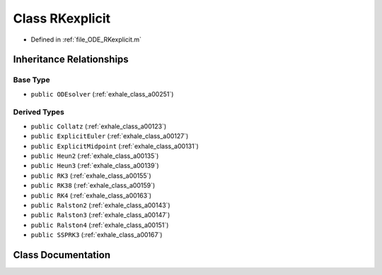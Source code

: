 .. _exhale_class_a00259:

Class RKexplicit
================

- Defined in :ref:`file_ODE_RKexplicit.m`


Inheritance Relationships
-------------------------

Base Type
*********

- ``public ODEsolver`` (:ref:`exhale_class_a00251`)


Derived Types
*************

- ``public Collatz`` (:ref:`exhale_class_a00123`)
- ``public ExplicitEuler`` (:ref:`exhale_class_a00127`)
- ``public ExplicitMidpoint`` (:ref:`exhale_class_a00131`)
- ``public Heun2`` (:ref:`exhale_class_a00135`)
- ``public Heun3`` (:ref:`exhale_class_a00139`)
- ``public RK3`` (:ref:`exhale_class_a00155`)
- ``public RK38`` (:ref:`exhale_class_a00159`)
- ``public RK4`` (:ref:`exhale_class_a00163`)
- ``public Ralston2`` (:ref:`exhale_class_a00143`)
- ``public Ralston3`` (:ref:`exhale_class_a00147`)
- ``public Ralston4`` (:ref:`exhale_class_a00151`)
- ``public SSPRK3`` (:ref:`exhale_class_a00167`)


Class Documentation
-------------------


.. doxygenclass:: RKexplicit
   :project: doc_matlab
   :members:
   :protected-members:
   :undoc-members:
